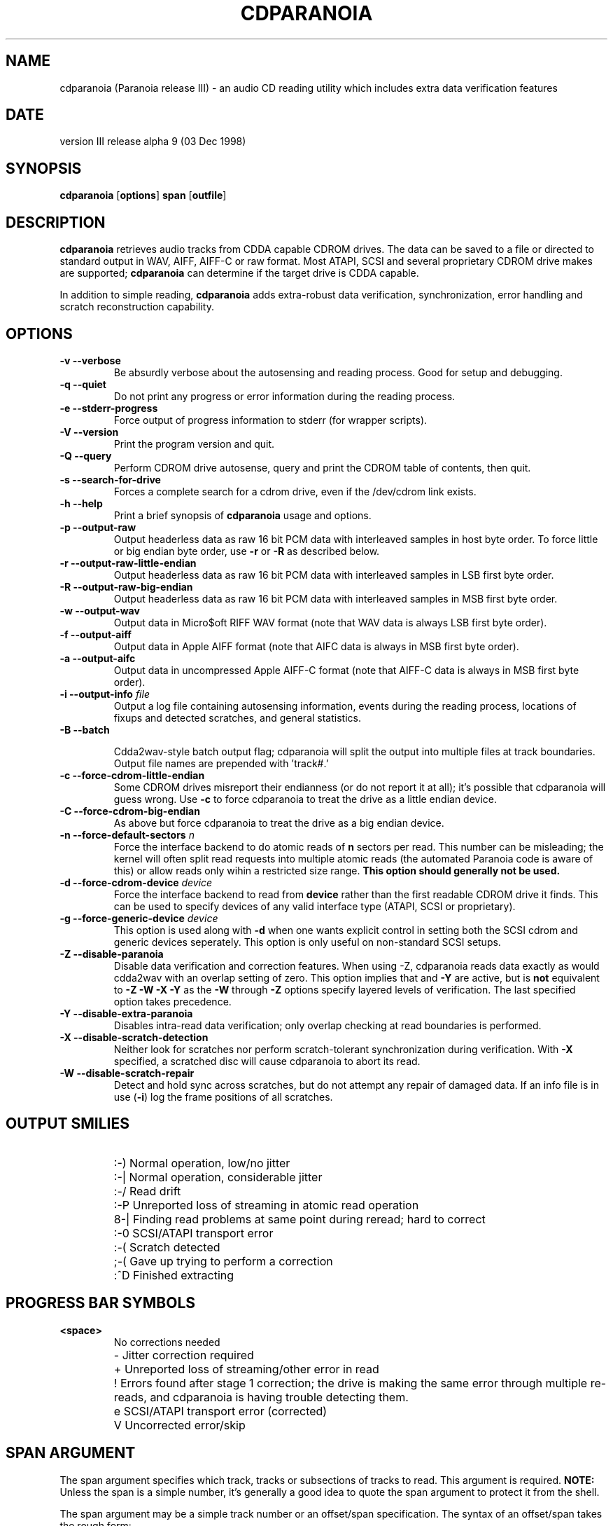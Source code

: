 .TH CDPARANOIA 1
.SH NAME
cdparanoia (Paranoia release III) \- an audio CD reading utility which includes extra data verification features
.SH DATE
version III release alpha 9 (03 Dec 1998)
.SH SYNOPSIS
.B cdparanoia
.RB [ options ]
.B span 
.RB [ outfile ]
.SH DESCRIPTION
.B cdparanoia
retrieves audio tracks from CDDA capable CDROM drives.  The data can
be saved to a file or directed to standard output in WAV, AIFF, AIFF-C
or raw format.  Most ATAPI, SCSI and several proprietary CDROM drive
makes are supported;
.B cdparanoia
can determine if the target drive is CDDA capable.
.P
In addition to simple reading, 
.B cdparanoia
adds extra-robust data verification, synchronization, error handling
and scratch reconstruction capability.
.SH OPTIONS

.TP
.B \-v --verbose
Be absurdly verbose about the autosensing and reading process. Good
for setup and debugging.

.TP
.B \-q --quiet
Do not print any progress or error information during the reading process.

.TP
.B \-e --stderr-progress
Force output of progress information to stderr (for wrapper scripts).

.TP
.B \-V --version
Print the program version and quit.

.TP
.B \-Q --query
Perform CDROM drive autosense, query and print the CDROM table of
contents, then quit.

.TP
.B \-s --search-for-drive
Forces a complete search for a cdrom drive, even if the /dev/cdrom link exists.

.TP
.B \-h --help
Print a brief synopsis of 
.B cdparanoia 
usage and options.

.TP
.B \-p --output-raw
Output headerless data as raw 16 bit PCM data with interleaved samples in host byte order.  To force little or big endian byte order, use 
.B \-r 
or 
.B \-R
as described below.

.TP
.B \-r --output-raw-little-endian
Output headerless data as raw 16 bit PCM data with interleaved samples in LSB first byte order.

.TP
.B \-R --output-raw-big-endian
Output headerless data as raw 16 bit PCM data with interleaved samples in MSB first byte order.

.TP
.B \-w --output-wav
Output data in Micro$oft RIFF WAV format (note that WAV data is always
LSB first byte order).

.TP
.B \-f --output-aiff
Output data in Apple AIFF format (note that AIFC data is
always in MSB first byte order).

.TP
.B \-a --output-aifc
Output data in uncompressed Apple AIFF-C format (note that AIFF-C data is
always in MSB first byte order).

.TP
.BI "\-i --output-info " file
Output a log file containing autosensing information, events during
the reading process, locations of fixups and detected scratches, and
general statistics.

.TP
.BI "\-B --batch "

Cdda2wav-style batch output flag; cdparanoia will split the output
into multiple files at track boundaries.  Output file names are
prepended with 'track#.'

.TP
.B \-c --force-cdrom-little-endian
Some CDROM drives misreport their endianness (or do not report it at
all); it's possible that cdparanoia will guess wrong.  Use
.B \-c
to force cdparanoia to treat the drive as a little endian device.

.TP
.B \-C --force-cdrom-big-endian
As above but force cdparanoia to treat the drive as a big endian device.

.TP
.BI "\-n --force-default-sectors " n
Force the interface backend to do atomic reads of 
.B n
sectors per read.  This number can be misleading; the kernel will often
split read requests into multiple atomic reads (the automated Paranoia
code is aware of this) or allow reads only wihin a restricted size
range. 
.B This option should generally not be used.

.TP
.BI "\-d --force-cdrom-device " device
Force the interface backend to read from
.B device
rather than the first readable CDROM drive it finds.  This can be used
to specify devices of any valid interface type (ATAPI, SCSI or
proprietary).

.TP
.BI "\-g --force-generic-device " device
This option is used along with
.B \-d
when one wants explicit control in setting both the SCSI cdrom and
generic devices seperately. This option is only useful on
non-standard SCSI setups.

.TP
.B \-Z --disable-paranoia
Disable 
.b all
data verification and correction features.  When using -Z, cdparanoia
reads data exactly as would cdda2wav with an overlap setting of zero.
This option implies that 
.b \-W \-X 
and
.B \-Y
are active, but is 
.B not 
equivalent to 
.B \-Z \-W \-X \-Y
as the 
.B \-W
through
.B \-Z
options specify layered levels of verification.  The last specified
option takes precedence.

.TP
.B \-Y --disable-extra-paranoia
Disables intra-read data verification; only overlap checking at read
boundaries is performed.

.TP
.B \-X --disable-scratch-detection
Neither look for scratches nor perform scratch-tolerant synchronization during verification. With
.B \-X
specified, a scratched disc will cause cdparanoia to abort its read.

.TP
.B \-W --disable-scratch-repair
Detect and hold sync across scratches, but do not attempt any repair of damaged data.  If an info file is in use
.RB ( \-i )
log the frame positions of all scratches.

.SH OUTPUT SMILIES
.TP
.B
  :-)   
Normal operation, low/no jitter
.TP
.B
  :-|   
Normal operation, considerable jitter
.TP
.B
  :-/   
Read drift
.TP
.B
  :-P   
Unreported loss of streaming in atomic read operation
.TP
.B
  8-|   
Finding read problems at same point during reread; hard to correct
.TP
.B
  :-0   
SCSI/ATAPI transport error
.TP
.B
  :-(   
Scratch detected
.TP
.B
  ;-(   
Gave up trying to perform a correction
.TP
.B
  :^D   
Finished extracting

.SH PROGRESS BAR SYMBOLS
.TP
.B
<space> 
No corrections needed
.TP
.B
   -    
Jitter correction required
.TP
.B
   +    
Unreported loss of streaming/other error in read
.TP
.B
   !  
Errors found after stage 1 correction; the drive is making the
same error through multiple re-reads, and cdparanoia is having trouble
detecting them.
.TP
.B
   e    
SCSI/ATAPI transport error (corrected)
.TP
.B
   V    
Uncorrected error/skip

.SH SPAN ARGUMENT

The span argument specifies which track, tracks or subsections of
tracks to read.  This argument is required. 
.B NOTE:
Unless the span is a simple number, it's generally a good idea to
quote the span argument to protect it from the shell.
.P
The span argument may be a simple track number or an offset/span
specification.  The syntax of an offset/span takes the rough form:
.P
1[ww:xx:yy.zz]-2[aa:bb:cc.dd] 
.P
Here, 1 and 2 are track numbers; the numbers in brackets provide a
finer grained offset within a particular track. [aa:bb:cc.dd] is in
hours/minutes/seconds/sectors format. Zero fields need not be
specified: [::20], [:20], [20], [20.], etc, would be interpreted as
twenty seconds, [10:] would be ten minutes, [.30] would be thirty
sectors (75 sectors per second).
.P
When only a single offset is supplied, it is interpreted as a starting
offset and ripping will continue to the end of he track.  If a single
offset is preceeded or followed by a hyphen, the implicit missing
offset is taken to be the start or end of the disc, respectively. Thus:

.TP
.B  1:[20.35]    
Specifies ripping from track 1, second 20, sector 35 to the end of
track 1.
.TP
.B 1:[20.35]-   
Specifies ripping from 1[20.35] to the end of the disc
.TP
.B \-2           
Specifies ripping from the beginning of the disc up to (and including) track 2
.TP
.B \-2:[30.35]   
Specifies ripping from the beginning of the disc up to 2:[30.35]
.TP
.B 2-4          
Specifies ripping from the beginning of track two to the end of track 4.
.P
Again, don't forget to protect square brackets and preceeding hyphens from
the shell.

.SH EXAMPLES

A few examples, protected from the shell:
.TP
Query only with exhaustive search for a drive and full reporting of autosense:
.P
       cdparanoia -vsQ
.TP
Extract an entire disc, putting each track in a seperate file:
.P
       cdparanoia -B "1-"
.TP
Extract from track 1, time 0:30.12 to 1:10.00:
.P
       cdparanoia "1[:30.12]-1[1:10]"
.TP
Extract one minute from track 1, starting at time 0:30.12:
.P
       cdparanoia "1[:30.12]-[1:00]"

.SH OUTPUT

The output file argument is optional; if it is not specified,
cdparanoia will output samples to one of
.BR cdda.wav ", " cdda.aifc ", or " cdda.raw
depending on whether 
.BR \-w ", " \-a ", " \-r " or " \-R " is used (" \-w 
is the implicit default).  The output file argument of 
.B \-
specifies standard output; all data formats may be piped. 

.SH ACKNOWLEDGEMENTS
Cdparanoia sprang from and once drew heavily from the interface of
Heiko Eissfeldt's (heiko@colossus.escape.de) 'cdda2wav'
package. Cdparanoia would not have happened without it.
.P
Joerg Schilling has also contributed SCSI expertise through his
generic SCSI transport library.

.SH AUTHOR
Monty <xiphmont@mit.edu>
.P
Cdparanoia's homepage may be found at:
.P
.ce 
http://www.mit.edu/afs/sipb/user/xiphmont/cdparanoia/index.html
